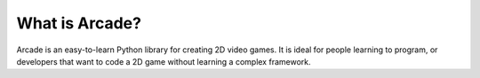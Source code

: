 What is Arcade?
===============

Arcade is an easy-to-learn Python library for creating 2D video games. It is ideal for people learning to program, or developers that want to code a 2D game without learning a complex framework.

.. raw:: html

    <div style="padding:55% 0 0 0;position:relative;">
      <iframe class="vimeo-video" src="https://player.vimeo.com/video/662273899?h=31bf92c415&amp;badge=0&amp;autopause=0&amp;player_id=0&amp;app_id=58479" allow="autoplay; fullscreen; picture-in-picture" allowfullscreen title="Arcade Demo.mp4"></iframe>
    </div><script src="https://player.vimeo.com/api/player.js"></script>
    <p><a href="https://vimeo.com/662273899">Quick Arcade Library Introduction Video</a></p>